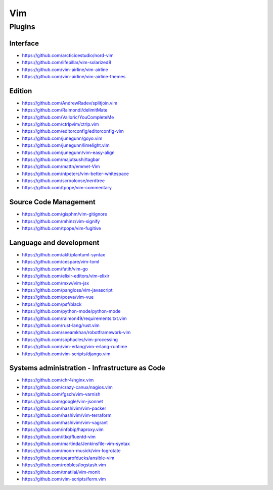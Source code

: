 Vim
===

Plugins
-------

Interface
~~~~~~~~~

- https://github.com/arcticicestudio/nord-vim
- https://github.com/lifepillar/vim-solarized8
- https://github.com/vim-airline/vim-airline
- https://github.com/vim-airline/vim-airline-themes

Edition
~~~~~~~

- https://github.com/AndrewRadev/splitjoin.vim
- https://github.com/Raimondi/delimitMate
- https://github.com/Valloric/YouCompleteMe
- https://github.com/ctrlpvim/ctrlp.vim
- https://github.com/editorconfig/editorconfig-vim
- https://github.com/junegunn/goyo.vim
- https://github.com/junegunn/limelight.vim
- https://github.com/junegunn/vim-easy-align
- https://github.com/majutsushi/tagbar
- https://github.com/mattn/emmet-Vim
- https://github.com/ntpeters/vim-better-whitespace
- https://github.com/scrooloose/nerdtree
- https://github.com/tpope/vim-commentary

Source Code Management
~~~~~~~~~~~~~~~~~~~~~~

- https://github.com/gisphm/vim-gitignore
- https://github.com/mhinz/vim-signify
- https://github.com/tpope/vim-fugitive

Language and development
~~~~~~~~~~~~~~~~~~~~~~~~

- https://github.com/aklt/plantuml-syntax
- https://github.com/cespare/vim-toml
- https://github.com/fatih/vim-go
- https://github.com/elixir-editors/vim-elixir
- https://github.com/mxw/vim-jsx
- https://github.com/pangloss/vim-javascript
- https://github.com/posva/vim-vue
- https://github.com/psf/black
- https://github.com/python-mode/python-mode
- https://github.com/raimon49/requirements.txt.vim
- https://github.com/rust-lang/rust.vim
- https://github.com/seeamkhan/robotframework-vim
- https://github.com/sophacles/vim-processing
- https://github.com/vim-erlang/vim-erlang-runtime
- https://github.com/vim-scripts/django.vim

Systems administration - Infrastructure as Code
~~~~~~~~~~~~~~~~~~~~~~~~~~~~~~~~~~~~~~~~~~~~~~~

- https://github.com/chr4/nginx.vim
- https://github.com/crazy-canux/nagios.vim
- https://github.com/fgsch/vim-varnish
- https://github.com/google/vim-jsonnet
- https://github.com/hashivim/vim-packer
- https://github.com/hashivim/vim-terraform
- https://github.com/hashivim/vim-vagrant
- https://github.com/infobip/haproxy.vim
- https://github.com/itkq/fluentd-vim
- https://github.com/martinda/Jenkinsfile-vim-syntax
- https://github.com/moon-musick/vim-logrotate
- https://github.com/pearofducks/ansible-vim
- https://github.com/robbles/logstash.vim
- https://github.com/tmatilai/vim-monit
- https://github.com/vim-scripts/ferm.vim
